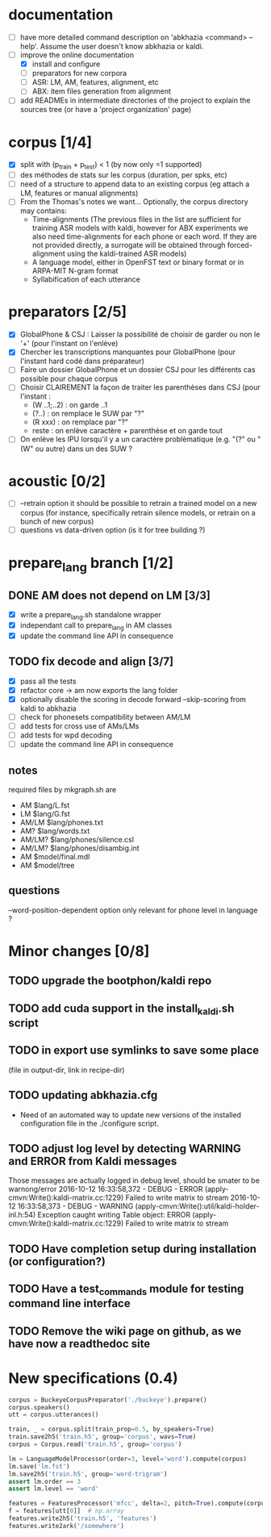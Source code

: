 * documentation
 - [ ] have more detailed command description on 'abkhazia <command>
   --help'. Assume the user doesn't know abkhazia or kaldi.
 - [-] improve the online documentation
   - [X] install and configure
   - [ ] preparators for new corpora
   - [ ] ASR: LM, AM, features, alignment, etc
   - [ ] ABX: item files generation from alignment
 - [ ] add READMEs in intermediate directories of the project to
   explain the sources tree (or have a 'project organization' page)
* corpus [1/4]
- [X] split with (p_train + p_test) < 1 (by now only =1 supported)
- [ ] des méthodes de stats sur les corpus (duration, per spks, etc)
- [ ] need of a structure to append data to an existing corpus (eg
  attach a LM, features or manual alignments)
- [ ] From the Thomas's notes we want... Optionally, the corpus directory
  may contains:
  - Time-alignments (The previous files in the list are sufficient
    for training ASR models with kaldi, however for ABX experiments
    we also need time-alignments for each phone or each word. If they
    are not provided directly, a surrogate will be obtained through
    forced-alignment using the kaldi-trained ASR models)
  - A language model, either in OpenFST text or binary format or in
    ARPA-MIT N-gram format
  - Syllabification of each utterance
* preparators [2/5]
- [X] GlobalPhone & CSJ : Laisser la possibilité de choisir de garder
  ou non le '+' (pour l'instant on l'enlève)
- [X] Chercher les transcriptions manquantes pour GlobalPhone
  (pour l'instant hard codé dans préparateur)
- [ ] Faire un dossier GlobalPhone et un dossier CSJ pour les
  différents cas possible pour chaque corpus
- [ ] Choisir CLAIREMENT la façon de traiter les parenthèses dans CSJ (pour l'instant :
  - (W ..1;..2) :  on garde ..1
  - (?..) : on remplace le SUW par "?"
  - (R xxx) : on remplace par "?"
  - reste : on enlève caractère + parenthèse et on garde tout
- [ ] On enlève les IPU lorsqu'il y a un caractère problèmatique
  (e.g. "(?" ou "(W" ou autre) dans un des SUW ?
* acoustic [0/2]
- [ ] --retrain option
  it should be possible to retrain a trained model on a new corpus
  (for instance, specifically retrain silence models, or retrain on a
  bunch of new corpus)
- [ ] questions vs data-driven option (is it for tree building ?)
* prepare_lang branch [1/2]
** DONE AM does not depend on LM [3/3]
- [X] write a prepare_lang.sh standalone wrapper
- [X] independant call to prepare_lang in AM classes
- [X] update the command line API in consequence
** TODO fix decode and align [3/7]
- [X] pass all the tests
- [X] refactor core -> am now exports the lang folder
- [X] optionally disable the scoring in decode
      forward --skip-scoring from kaldi to abkhazia
- [ ] check for phonesets compatibility between AM/LM
- [ ] add tests for cross use of AMs/LMs
- [ ] add tests for wpd decoding
- [ ] update the command line API in consequence
** notes
required files by mkgraph.sh are
  - AM $lang/L.fst
  - LM $lang/G.fst
  - AM/LM $lang/phones.txt
  - AM? $lang/words.txt
  - AM/LM? $lang/phones/silence.csl
  - AM/LM? $lang/phones/disambig.int
  - AM $model/final.mdl
  - AM $model/tree
** questions
--word-position-dependent option only relevant for phone level in language ?
* Minor changes [0/8]
** TODO upgrade the bootphon/kaldi repo
** TODO add cuda support in the install_kaldi.sh script
** TODO in export use symlinks to save some place
   (file in output-dir, link in recipe-dir)
** TODO updating abkhazia.cfg
   - Need of an automated way to update new versions of the installed
     configuration file in the ./configure script.
** TODO adjust log level by detecting WARNING and ERROR from Kaldi messages
Those messages are actually logged in debug level, should be smater to be warnong/error
2016-10-12 16:33:58,372 - DEBUG - ERROR (apply-cmvn:Write():kaldi-matrix.cc:1229) Failed to write matrix to stream
2016-10-12 16:33:58,373 - DEBUG - WARNING (apply-cmvn:Write():util/kaldi-holder-inl.h:54) Exception caught writing Table object: ERROR (apply-cmvn:Write():kaldi-matrix.cc:1229) Failed to write matrix to stream
** TODO Have completion setup during installation (or configuration?)
** TODO Have a test_commands module for testing command line interface
** TODO Remove the wiki page on github, as we have now a readthedoc site
* New specifications (0.4)
#+begin_src python
  corpus = BuckeyeCorpusPreparator('./buckeye').prepare()
  corpus.speakers()
  utt = corpus.utterances()

  train, _ = corpus.split(train_prop=0.5, by_speakers=True)
  train.save2h5('train.h5', group='corpus', wavs=True)
  corpus = Corpus.read('train.h5', group='corpus')

  lm = LanguageModelProcessor(order=3, level='word').compute(corpus)
  lm.save('lm.fst')
  lm.save2h5('train.h5', group='word-trigram')
  assert lm.order == 3
  assert lm.level == 'word'

  features = FeaturesProcessor('mfcc', delta=2, pitch=True).compute(corpus)
  f = features[utt[0]]  # np.array
  features.write2h5('train.h5', 'features')
  features.write2ark('/somewhere')
#+end_src
